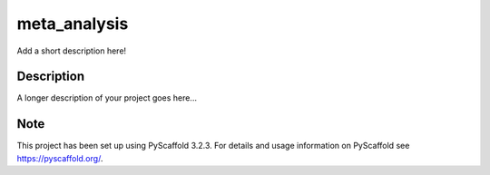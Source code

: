 =============
meta_analysis
=============


Add a short description here!


Description
===========

A longer description of your project goes here...


Note
====

This project has been set up using PyScaffold 3.2.3. For details and usage
information on PyScaffold see https://pyscaffold.org/.
